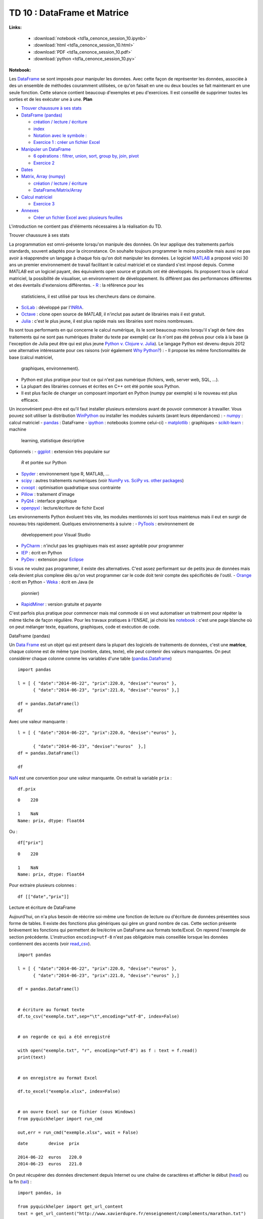 
.. _td1acenoncesession10rst:

TD 10 : DataFrame et Matrice
============================


**Links:**

    * :download:`notebook <td1a_cenonce_session_10.ipynb>`
    * :download:`html <td1a_cenonce_session_10.html>`
    * :download:`PDF <td1a_cenonce_session_10.pdf>`
    * :download:`python <td1a_cenonce_session_10.py>`

**Notebook:**

Les `DataFrame <http://en.wikipedia.org/wiki/Data_frame>`__ se sont
imposés pour manipuler les données. Avec cette façon de représenter les
données, associée à des un ensemble de méthodes couramment utilisées, ce
qu'on faisait en une ou deux boucles se fait maintenant en une seule
fonction. Cette séance contient beaucoup d'exemples et peu d'exercices.
Il est conseillé de supprimer toutes les sorties et de les exécuter une
à une.
**Plan**

-  `Trouver chaussure à ses stats <#intro>`__
-  `DataFrame (pandas) <#df>`__

   -  `création / lecture / écriture <#io>`__
   -  `index <#index>`__
   -  `Notation avec le symbole : <#ix>`__
   -  `Exercice 1 : créer un fichier Excel <#exo1>`__

-  `Manipuler un DataFrame <#df2>`__

   -  `6 opérations : filtrer, union, sort, group by, join,
      pivot <#op>`__

   -  `Exercice 2 <#exo2>`__

-  `Dates <#date>`__
-  `Matrix, Array (numpy) <#mat>`__

   -  `création / lecture / écriture <#mat>`__
   -  `DataFrame/Matrix/Array <#diff>`__

-  `Calcul matriciel <#mat2>`__

   -  `Exercice 3 <#exo3>`__

-  `Annexes <#annex>`__

   -  `Créer un fichier Excel avec plusieurs feuilles <#excel>`__

L'introduction ne contient pas d'éléments nécessaires à la réalisation
du TD.

.. raw:: html

   <h2 id="intro">

Trouver chaussure à ses stats

.. raw:: html

   </h2>

La programmation est omni-présente lorsqu'on manipule des données. On
leur applique des traitements parfois standards, souvent adaptés pour la
circonstance. On souhaite toujours programmer le moins possible mais
aussi ne pas avoir à réapprendre un langage à chaque fois qu'on doit
manipuler les données.
Le logiciel `MATLAB <http://www.mathworks.fr/products/matlab/>`__ a
proposé voici 30 ans un premier environnement de travail facilitant le
calcul matriciel et ce standard s'est imposé depuis. Comme *MATLAB* est
un logiciel payant, des équivalents open source et gratuits ont été
développés. Ils proposent tous le calcul matriciel, la possibilité de
visualiser, un environnement de développement. Ils différent pas des
performances différentes et des éventails d'extensions différentes.
-  `R <http://www.r-project.org/>`__ : la référence pour les
   statisticiens, il est utilisé par tous les chercheurs dans ce
   domaine.
-  `SciLab <http://www.scilab.org/fr>`__ : développé par
   l'\ `INRIA <http://www.inria.fr/>`__.
-  `Octave <http://www.gnu.org/software/octave/>`__ : clone open source
   de *MATLAB*, il n'inclut pas autant de librairies mais il est
   gratuit.
-  `Julia <http://julialang.org/>`__ : c'est le plus jeune, il est plus
   rapide mais ses librairies sont moins nombreuses.

Ils sont tous performants en qui concerne le calcul numérique, ils le
sont beaucoup moins lorsqu'il s'agit de faire des traitements qui ne
sont pas numériques (traiter du texte par exemple) car ils n'ont pas été
prévus pour cela à la base (à l'exception de Julia peut être qui est
plus jeune `Python v. Clojure v.
Julia <http://matthewrocklin.com/blog/work/2014/01/13/Text-Benchmarks>`__).
Le langage Python est devenu depuis 2012 une alternative intéressante
pour ces raisons (voir également `Why
Python? <http://www.xavierdupre.fr/blog/2014-07-11_nojs.html>`__) :
-  Il propose les même fonctionnalités de base (calcul matriciel,
   graphiques, environnement).
-  Python est plus pratique pour tout ce qui n'est pas numérique
   (fichiers, web, server web, SQL, ...).
-  La plupart des librairies connues et écrites en C++ ont été portée
   sous Python.
-  Il est plus facile de changer un composant important en Python (numpy
   par exemple) si le nouveau est plus efficace.

Un inconvénient peut-être est qu'il faut installer plusieurs extensions
avant de pouvoir commencer à travailler. Vous pouvez soit utiliser la
distribution `WinPython <http://winpython.sourceforge.net/>`__ ou
installer les modules suivants (avant leurs dépendances) :
-  `numpy <http://www.numpy.org/>`__ : calcul matriciel
-  `pandas <http://pandas.pydata.org/>`__ : DataFrame
-  `ipython <http://ipython.org/>`__ : notebooks (comme celui-ci)
-  `matplotlib <http://matplotlib.org/>`__ : graphiques
-  `scikit-learn <http://scikit-learn.org/stable/>`__ : machine
   learning, statistique descriptive

Optionnels :
-  `ggplot <http://ggplot.yhathq.com/>`__ : extension très populaire sur
   *R* et portée sur Python
-  `Spyder <https://code.google.com/p/spyderlib/>`__ : environnement
   type R, MATLAB, ...
-  `scipy <http://www.scipy.org/>`__ : autres traitements numériques
   (voir `NumPy vs. SciPy vs. other
   packages <http://www.scipy.org/scipylib/faq.html#what-is-the-difference-between-numpy-and-scipy>`__)
-  `cvxopt <http://cvxopt.org/>`__ : optimisation quadratique sous
   contrainte
-  `Pillow <https://pypi.python.org/pypi/Pillow>`__ : traitement d'image
-  `PyQt4 <https://wiki.python.org/moin/PyQt4>`__ : interface graphique
-  `openpyxl <http://pythonhosted.org/openpyxl/>`__ : lecture/écriture
   de fichir Excel

Les environnements Python évoluent très vite, les modules mentionnés ici
sont tous maintenus mais il eut en surgir de nouveau très rapidement.
Quelques environnements à suivre :
-  `PyTools <http://pytools.codeplex.com/>`__ : environnement de
   développement pour Visual Studio
-  `PyCharm <http://www.jetbrains.com/pycharm/>`__ : n'inclut pas les
   graphiques mais est assez agréable pour programmer
-  `IEP <http://www.iep-project.org/index.html>`__ : écrit en Python
-  `PyDev <http://pydev.org/>`__ : extension pour
   `Eclipse <http://www.eclipse.org/>`__

Si vous ne voulez pas programmer, il existe des alternatives. C'est
assez performant sur de petits jeux de données mais cela devient plus
complexe dès qu'on veut programmer car le code doit tenir compte des
spécificités de l'outil.
-  `Orange <http://orange.biolab.si/>`__ : écrit en Python
-  `Weka <http://www.cs.waikato.ac.nz/ml/weka/>`__ : écrit en Java (le
   pionnier)
-  `RapidMiner <http://rapidminer.com/>`__ : version gratuite et payante

C'est parfois plus pratique pour commencer mais mal commode si on veut
automatiser un traitrment pour répéter la même tâche de façon régulière.
Pour les travaux pratiques à l'ENSAE, jai choisi les
`notebook <http://ipython.org/notebook.html>`__ : c'est une page blanche
où on peut mélanger texte, équations, graphiques, code et exécution de
code.

.. raw:: html

   <h2 id="df">

DataFrame (pandas)

.. raw:: html

   </h2>

Un `Data Frame <http://en.wikipedia.org/wiki/Data_frame>`__ est un objet
qui est présent dans la plupart des logiciels de traitements de données,
c'est une **matrice**, chaque colonne est de même type (nombre, dates,
texte), elle peut contenir des valeurs manquantes. On peut considérer
chaque colonne comme les variables d'une table
(`pandas.Dataframe <http://pandas.pydata.org/pandas-docs/dev/generated/pandas.DataFrame.html>`__)

::

    import pandas

    l = [ { "date":"2014-06-22", "prix":220.0, "devise":"euros" }, 
          { "date":"2014-06-23", "prix":221.0, "devise":"euros" },]

    df = pandas.DataFrame(l)
    df




.. raw:: html

    <div style="max-height:1000px;max-width:1500px;overflow:auto;">

    <table border="1" class="dataframe">
      <thead>

        <tr style="text-align: right;">
          <th></th>

          <th>date</th>
          <th>devise</th>

          <th>prix</th>
        </tr>

      </thead>
      <tbody>

        <tr>
          <th>0</th>

          <td> 2014-06-22</td>
          <td> euros</td>

          <td> 220</td>
        </tr>

        <tr>
          <th>1</th>

          <td> 2014-06-23</td>
          <td> euros</td>

          <td> 221</td>
        </tr>

      </tbody>
    </table>

    <p>2 rows × 3 columns</p>
    </div>




Avec une valeur manquante :

::

    l = [ { "date":"2014-06-22", "prix":220.0, "devise":"euros" }, 

          { "date":"2014-06-23", "devise":"euros"  },]
    df = pandas.DataFrame(l)

    df



.. raw:: html

    <div style="max-height:1000px;max-width:1500px;overflow:auto;">

    <table border="1" class="dataframe">
      <thead>

        <tr style="text-align: right;">
          <th></th>

          <th>date</th>
          <th>devise</th>

          <th>prix</th>
        </tr>

      </thead>
      <tbody>

        <tr>
          <th>0</th>

          <td> 2014-06-22</td>
          <td> euros</td>

          <td> 220</td>
        </tr>

        <tr>
          <th>1</th>

          <td> 2014-06-23</td>
          <td> euros</td>

          <td> NaN</td>
        </tr>

      </tbody>
    </table>

    <p>2 rows × 3 columns</p>
    </div>




`NaN <http://docs.scipy.org/doc/numpy/reference/generated/numpy.isnan.html#numpy.isnan>`__
est une convention pour une valeur manquante. On extrait la variable
``prix`` :

::

    df.prix




.. parsed-literal::

    0    220

    1    NaN
    Name: prix, dtype: float64




Ou :

::

    df["prix"]




.. parsed-literal::

    0    220

    1    NaN
    Name: prix, dtype: float64




Pour extraire plusieurs colonnes :

::

    df [["date","prix"]]




.. raw:: html

    <div style="max-height:1000px;max-width:1500px;overflow:auto;">

    <table border="1" class="dataframe">
      <thead>

        <tr style="text-align: right;">
          <th></th>

          <th>date</th>
          <th>prix</th>

        </tr>
      </thead>

      <tbody>
        <tr>

          <th>0</th>
          <td> 2014-06-22</td>

          <td> 220</td>
        </tr>

        <tr>
          <th>1</th>

          <td> 2014-06-23</td>
          <td> NaN</td>

        </tr>
      </tbody>

    </table>
    <p>2 rows × 2 columns</p>

    </div>



.. raw:: html

   <h3 id="io">

Lecture et écriture de DataFrame

.. raw:: html

   </h3>

Aujourd'hui, on n'a plus besoin de réécrire soi-même une fonction de
lecture ou d'écriture de données présentées sous forme de tables. Il
existe des fonctions plus génériques qui gère un grand nombre de cas.
Cette section présente brièvement les fonctions qui permettent de
lire/écrire un DataFrame aux formats texte/Excel. On reprend l'exemple
de section précédente. L'instruction ``encoding=utf-8`` n'est pas
obligatoire mais conseillée lorsque les données contiennent des accents
(voir
`read\_csv <http://pandas.pydata.org/pandas-docs/stable/generated/pandas.io.parsers.read_csv.html>`__).

::

    import pandas

    l = [ { "date":"2014-06-22", "prix":220.0, "devise":"euros" }, 
          { "date":"2014-06-23", "prix":221.0, "devise":"euros" },]

    df = pandas.DataFrame(l)
    

    # écriture au format texte
    df.to_csv("exemple.txt",sep="\t",encoding="utf-8", index=False)

    
    # on regarde ce qui a été enregistré

    with open("exemple.txt", "r", encoding="utf-8") as f : text = f.read()
    print(text)

    
    # on enregistre au format Excel

    df.to_excel("exemple.xlsx", index=False)
    

    # on ouvre Excel sur ce fichier (sous Windows)
    from pyquickhelper import run_cmd

    out,err = run_cmd("exemple.xlsx", wait = False)

.. parsed-literal::

    date	devise	prix

    2014-06-22	euros	220.0
    2014-06-23	euros	221.0

    
    


On peut récupérer des données directement depuis Internet ou une chaîne
de caractères et afficher le début
(`head <pandas.pydata.org/pandas-docs/stable/generated/pandas.DataFrame.head.html>`__)
ou la fin
(`tail <pandas.pydata.org/pandas-docs/stable/generated/pandas.DataFrame.tail.html>`__)
:

::

    import pandas, io

    from pyquickhelper import get_url_content
    text = get_url_content("http://www.xavierdupre.fr/enseignement/complements/marathon.txt")

    df = pandas.read_csv(io.StringIO(text), sep="\t",
                            names=["ville", "annee", "temps","secondes"])

    df.head()



.. raw:: html

    <div style="max-height:1000px;max-width:1500px;overflow:auto;">

    <table border="1" class="dataframe">
      <thead>

        <tr style="text-align: right;">
          <th></th>

          <th>ville</th>
          <th>annee</th>

          <th>temps</th>
          <th>secondes</th>

        </tr>
      </thead>

      <tbody>
        <tr>

          <th>0</th>
          <td> PARIS</td>

          <td> 2011</td>
          <td> 02:06:29</td>

          <td> 7589</td>
        </tr>

        <tr>
          <th>1</th>

          <td> PARIS</td>
          <td> 2010</td>

          <td> 02:06:41</td>
          <td> 7601</td>

        </tr>
        <tr>

          <th>2</th>
          <td> PARIS</td>

          <td> 2009</td>
          <td> 02:05:47</td>

          <td> 7547</td>
        </tr>

        <tr>
          <th>3</th>

          <td> PARIS</td>
          <td> 2008</td>

          <td> 02:06:40</td>
          <td> 7600</td>

        </tr>
        <tr>

          <th>4</th>
          <td> PARIS</td>

          <td> 2007</td>
          <td> 02:07:17</td>

          <td> 7637</td>
        </tr>

      </tbody>
    </table>

    <p>5 rows × 4 columns</p>
    </div>




.. raw:: html

   <h3 id="index">

DataFrame et Index

.. raw:: html

   </h3>

On désigne généralement une colonne ou *variable* par son nom. Les
lignes peuvent être désignées par un entier.

::

    import pandas

    l = [ { "date":"2014-06-22", "prix":220.0, "devise":"euros" }, 
          { "date":"2014-06-23", "prix":221.0, "devise":"euros" },]

    df = pandas.DataFrame(l)
    df




.. raw:: html

    <div style="max-height:1000px;max-width:1500px;overflow:auto;">

    <table border="1" class="dataframe">
      <thead>

        <tr style="text-align: right;">
          <th></th>

          <th>date</th>
          <th>devise</th>

          <th>prix</th>
        </tr>

      </thead>
      <tbody>

        <tr>
          <th>0</th>

          <td> 2014-06-22</td>
          <td> euros</td>

          <td> 220</td>
        </tr>

        <tr>
          <th>1</th>

          <td> 2014-06-23</td>
          <td> euros</td>

          <td> 221</td>
        </tr>

      </tbody>
    </table>

    <p>2 rows × 3 columns</p>
    </div>




On extrait une ligne
(`ix <http://pandas.pydata.org/pandas-docs/dev/generated/pandas.DataFrame.ix.html>`__)
:

::

    df.ix[1]




.. parsed-literal::

    date      2014-06-23

    devise         euros
    prix             221

    Name: 1, dtype: object



Mais il est possible d'utiliser une colonne ou plusieurs colonnes comme
index
(`set\_index <http://pandas.pydata.org/pandas-docs/stable/generated/pandas.DataFrame.set_index.html>`__)
:

::

    dfi = df.set_index("date")

    dfi



.. raw:: html

    <div style="max-height:1000px;max-width:1500px;overflow:auto;">

    <table border="1" class="dataframe">
      <thead>

        <tr style="text-align: right;">
          <th></th>

          <th>devise</th>
          <th>prix</th>

        </tr>
        <tr>

          <th>date</th>
          <th></th>

          <th></th>
        </tr>

      </thead>
      <tbody>

        <tr>
          <th>2014-06-22</th>

          <td> euros</td>
          <td> 220</td>

        </tr>
        <tr>

          <th>2014-06-23</th>
          <td> euros</td>

          <td> 221</td>
        </tr>

      </tbody>
    </table>

    <p>2 rows × 2 columns</p>
    </div>




On peut maintenant désigner une ligne par une date :

::

    dfi.ix["2014-06-23"]




.. parsed-literal::

    devise    euros

    prix        221
    Name: 2014-06-23, dtype: object




Il est possible d'utiliser plusieurs colonnes comme index :

::

    df = pandas.DataFrame([ {"prénom":"xavier", "nom":"dupré", "arrondissement":18}, 

           {"prénom":"clémence", "nom":"dupré", "arrondissement":15 } ])
    dfi = df.set_index(["nom","prénom"])

    dfi.ix["dupré","xavier"]



.. parsed-literal::

    arrondissement    18

    Name: (dupré, xavier), dtype: int64



Si on veut changer l'index ou le supprimer
(`reset\_index <http://pandas.pydata.org/pandas-docs/stable/generated/pandas.DataFrame.reset_index.html>`__)
:

::

    dfi.reset_index(drop=False, inplace=True)  

            # le mot-clé drop pour garder ou non les colonnes servant d'index
            # inplace signifie qu'on modifie l'instance et non qu'une copie est modifiée

            # donc on peut aussi écrire dfi2 = dfi.reset_index(drop=False)  
    dfi.set_index(["nom", "arrondissement"],inplace=True)

    dfi



.. raw:: html

    <div style="max-height:1000px;max-width:1500px;overflow:auto;">

    <table border="1" class="dataframe">
      <thead>

        <tr style="text-align: right;">
          <th></th>

          <th></th>
          <th>prénom</th>

        </tr>
        <tr>

          <th>nom</th>
          <th>arrondissement</th>

          <th></th>
        </tr>

      </thead>
      <tbody>

        <tr>
          <th rowspan="2" valign="top">dupré</th>

          <th>18</th>
          <td>   xavier</td>

        </tr>
        <tr>

          <th>15</th>
          <td> clémence</td>

        </tr>
      </tbody>

    </table>
    <p>2 rows × 1 columns</p>

    </div>



.. raw:: html

   <h3 id="ix">

Notation avec le symbole ``:``

.. raw:: html

   </h3>

Le symbole ``:`` désigne une plage de valeur.

::

    import pandas, io

    from pyquickhelper import get_url_content
    text = get_url_content("http://www.xavierdupre.fr/enseignement/complements/marathon.txt")

    df = pandas.read_csv(io.StringIO(text), sep="\t",
                            names=["ville", "annee", "temps","secondes"])

    df.head()



.. raw:: html

    <div style="max-height:1000px;max-width:1500px;overflow:auto;">

    <table border="1" class="dataframe">
      <thead>

        <tr style="text-align: right;">
          <th></th>

          <th>ville</th>
          <th>annee</th>

          <th>temps</th>
          <th>secondes</th>

        </tr>
      </thead>

      <tbody>
        <tr>

          <th>0</th>
          <td> PARIS</td>

          <td> 2011</td>
          <td> 02:06:29</td>

          <td> 7589</td>
        </tr>

        <tr>
          <th>1</th>

          <td> PARIS</td>
          <td> 2010</td>

          <td> 02:06:41</td>
          <td> 7601</td>

        </tr>
        <tr>

          <th>2</th>
          <td> PARIS</td>

          <td> 2009</td>
          <td> 02:05:47</td>

          <td> 7547</td>
        </tr>

        <tr>
          <th>3</th>

          <td> PARIS</td>
          <td> 2008</td>

          <td> 02:06:40</td>
          <td> 7600</td>

        </tr>
        <tr>

          <th>4</th>
          <td> PARIS</td>

          <td> 2007</td>
          <td> 02:07:17</td>

          <td> 7637</td>
        </tr>

      </tbody>
    </table>

    <p>5 rows × 4 columns</p>
    </div>




On peut sélectionner un sous-ensemble de lignes :

::

    df[3:6]




.. raw:: html

    <div style="max-height:1000px;max-width:1500px;overflow:auto;">

    <table border="1" class="dataframe">
      <thead>

        <tr style="text-align: right;">
          <th></th>

          <th>ville</th>
          <th>annee</th>

          <th>temps</th>
          <th>secondes</th>

        </tr>
      </thead>

      <tbody>
        <tr>

          <th>3</th>
          <td> PARIS</td>

          <td> 2008</td>
          <td> 02:06:40</td>

          <td> 7600</td>
        </tr>

        <tr>
          <th>4</th>

          <td> PARIS</td>
          <td> 2007</td>

          <td> 02:07:17</td>
          <td> 7637</td>

        </tr>
        <tr>

          <th>5</th>
          <td> PARIS</td>

          <td> 2006</td>
          <td> 02:08:03</td>

          <td> 7683</td>
        </tr>

      </tbody>
    </table>

    <p>3 rows × 4 columns</p>
    </div>




On extrait la même plage mais avec deux colonnes seulement :

::

    df.ix[3:6,["annee","temps"]]




.. raw:: html

    <div style="max-height:1000px;max-width:1500px;overflow:auto;">

    <table border="1" class="dataframe">
      <thead>

        <tr style="text-align: right;">
          <th></th>

          <th>annee</th>
          <th>temps</th>

        </tr>
      </thead>

      <tbody>
        <tr>

          <th>3</th>
          <td> 2008</td>

          <td> 02:06:40</td>
        </tr>

        <tr>
          <th>4</th>

          <td> 2007</td>
          <td> 02:07:17</td>

        </tr>
        <tr>

          <th>5</th>
          <td> 2006</td>

          <td> 02:08:03</td>
        </tr>

        <tr>
          <th>6</th>

          <td> 2005</td>
          <td> 02:08:02</td>

        </tr>
      </tbody>

    </table>
    <p>4 rows × 2 columns</p>

    </div>



Le même code pour lequel on renomme les colonnes extraites :

::

    sub = df.ix[3:6,["annee","temps"]]

    sub.columns = ["year","time"]
    sub




.. raw:: html

    <div style="max-height:1000px;max-width:1500px;overflow:auto;">

    <table border="1" class="dataframe">
      <thead>

        <tr style="text-align: right;">
          <th></th>

          <th>year</th>
          <th>time</th>

        </tr>
      </thead>

      <tbody>
        <tr>

          <th>3</th>
          <td> 2008</td>

          <td> 02:06:40</td>
        </tr>

        <tr>
          <th>4</th>

          <td> 2007</td>
          <td> 02:07:17</td>

        </tr>
        <tr>

          <th>5</th>
          <td> 2006</td>

          <td> 02:08:03</td>
        </tr>

        <tr>
          <th>6</th>

          <td> 2005</td>
          <td> 02:08:02</td>

        </tr>
      </tbody>

    </table>
    <p>4 rows × 2 columns</p>

    </div>



.. raw:: html

   <h3 id="exo1">

Exercice 1 : créer un fichier Excel

.. raw:: html

   </h3>
       


On souhaite récupérer les données
`marathon.txt <http://www.xavierdupre.fr/enseignement/complements/marathon.txt>`__,
les indexer selon la ville et l'année puis sauve le tout au format
Excel.

::

    import pandas, io

    # ...
.. raw:: html

   <h2 id="df2">

Manipuler un DataFrame

.. raw:: html

   </h2>

Si la structure *DataFrame* s'est imposée, c'est parce qu'on effectue
toujours les mêmes opérations. Chaque fonction cache une boucle ou deux
dont le coût est précisé en fin de ligne :
-  **filter** : on sélectionne un sous-ensemble de lignes qui vérifie
   une condition :math:`\rightarrow O(n)`
-  **union** : concaténation de deux jeux de données
   :math:`\rightarrow O(n_1 + n_2)`
-  **sort** : tri :math:`\rightarrow O(n \ln n)`
-  **group by** : grouper des lignes qui partagent une valeur commune
   :math:`\rightarrow O(n)`
-  **join** : fusionner deux jeux de données en associant les lignes qui
   partagent une valeur commune
   :math:`\rightarrow \in [O(n_1 + n_2), O(n_1 n_2)]`
-  **pivot** : utiliser des valeurs présent dans colonne comme noms de
   colonnes :math:`\rightarrow O(n)`

Les 5 premières opérations sont issues de la logique de manipulation des
données avec le langage
`SQL <http://fr.wikipedia.org/wiki/Structured_Query_Language>`__ (ou le
logiciel `SAS <http://www.sas.com>`__). La dernière correspond à un
`tableau croisé
dynamique <http://fr.wikipedia.org/wiki/Tableau_crois%C3%A9_dynamique>`__.

.. raw:: html

   <h3 id="op">

6 opérations : filtrer, union, sort, group by, join, pivot

.. raw:: html

   </h3>
